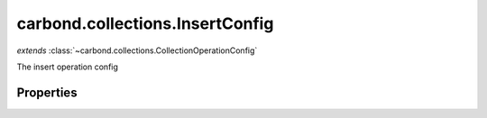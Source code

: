 .. class:: carbond.collections.InsertConfig
    :heading:

.. |br| raw:: html

   <br />

================================
carbond.collections.InsertConfig
================================
*extends* :class:`~carbond.collections.CollectionOperationConfig`

The insert operation config

Properties
----------

.. class:: carbond.collections.InsertConfig
    :noindex:
    :hidden:

    .. attribute:: carbond.collections.InsertConfig.example

       :type: object
       :default: undefined

       An example response body (201) used for documentation


    .. attribute:: carbond.collections.InsertConfig.insertSchema

       :type: object
       :default: undefined

       The schema used to validate the request body. If this is undefined, the collection level schema (adapted for arrays) will be used.


    .. attribute:: carbond.collections.InsertConfig.parameters

       :type: object.<string, carbond.OperationParameter>
       :required:

       The body parameter definition

       .. csv-table::
          :class: details-table
          :header: "Name", "Type", "Default", "Description"
          :widths: 10, 10, 10, 10

          objects, :class:`~carbond.OperationParameter`, ``undefined``, undefined



    .. attribute:: carbond.collections.InsertConfig.returnsInsertedObjects

       :type: boolean
       :default: ``true``

       Whether or not the HTTP layer returns the objects inserted in the response

